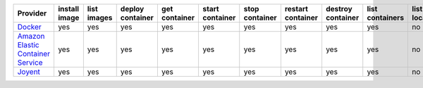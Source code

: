 .. NOTE: This file has been generated automatically using generate_provider_feature_matrix_table.py script, don't manually edit it

=================================== ============= =========== ================ ============= =============== ============== ================= ================= =============== ============== ============== =============== =============
Provider                            install image list images deploy container get container start container stop container restart container destroy container list containers list locations create cluster destroy cluster list clusters
=================================== ============= =========== ================ ============= =============== ============== ================= ================= =============== ============== ============== =============== =============
`Docker`_                           yes           yes         yes              yes           yes             yes            yes               yes               yes             no             no             no              no           
`Amazon Elastic Container Service`_ yes           yes         yes              yes           yes             yes            yes               yes               yes             no             yes            yes             yes          
`Joyent`_                           yes           yes         yes              yes           yes             yes            yes               yes               yes             no             no             no              no           
=================================== ============= =========== ================ ============= =============== ============== ================= ================= =============== ============== ============== =============== =============

.. _`Docker`: http://docker.io
.. _`Amazon Elastic Container Service`: https://aws.amazon.com/ecs/details/
.. _`Joyent`: http://joyent.com
